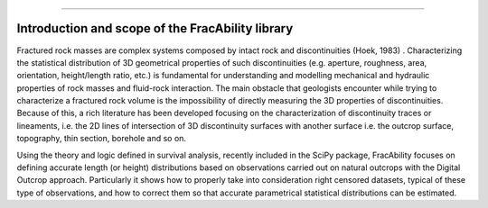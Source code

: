 .. image:: images/logo.png

-------------------------------------

Introduction and scope of the FracAbility library
=========================================================

Fractured rock masses are complex systems composed by intact rock and discontinuities (Hoek, 1983) . Characterizing the statistical distribution of 3D geometrical properties of such discontinuities (e.g. aperture, roughness, area, orientation, height/length ratio, etc.) is fundamental for understanding and modelling mechanical and hydraulic properties of rock masses and fluid-rock interaction.
The main obstacle that geologists encounter while trying to characterize a fractured rock volume is the impossibility of directly measuring the 3D properties of discontinuities. Because of this, a rich literature has been developed focusing on the characterization of discontinuity traces or lineaments, i.e. the 2D lines of intersection of 3D discontinuity surfaces with another surface i.e. the outcrop surface,  topography, thin section, borehole and so on.

Using the theory and logic defined in survival analysis, recently included in the SciPy package, FracAbility focuses on defining accurate length (or height) distributions based on observations carried out on natural outcrops with the Digital Outcrop approach. Particularly it shows how to properly take into consideration right censored datasets, typical of these type of observations, and how to correct them so that accurate parametrical statistical distributions can be estimated.
